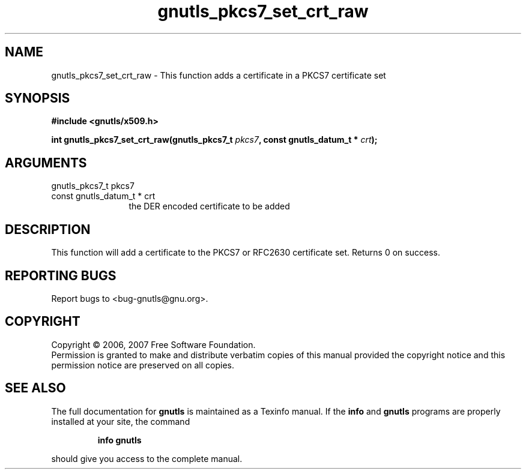 .\" DO NOT MODIFY THIS FILE!  It was generated by gdoc.
.TH "gnutls_pkcs7_set_crt_raw" 3 "2.2.0" "gnutls" "gnutls"
.SH NAME
gnutls_pkcs7_set_crt_raw \- This function adds a certificate in a PKCS7 certificate set
.SH SYNOPSIS
.B #include <gnutls/x509.h>
.sp
.BI "int gnutls_pkcs7_set_crt_raw(gnutls_pkcs7_t " pkcs7 ", const gnutls_datum_t * " crt ");"
.SH ARGUMENTS
.IP "gnutls_pkcs7_t pkcs7" 12
.IP "const gnutls_datum_t * crt" 12
the DER encoded certificate to be added
.SH "DESCRIPTION"
This function will add a certificate to the PKCS7 or RFC2630 certificate set.
Returns 0 on success.
.SH "REPORTING BUGS"
Report bugs to <bug-gnutls@gnu.org>.
.SH COPYRIGHT
Copyright \(co 2006, 2007 Free Software Foundation.
.br
Permission is granted to make and distribute verbatim copies of this
manual provided the copyright notice and this permission notice are
preserved on all copies.
.SH "SEE ALSO"
The full documentation for
.B gnutls
is maintained as a Texinfo manual.  If the
.B info
and
.B gnutls
programs are properly installed at your site, the command
.IP
.B info gnutls
.PP
should give you access to the complete manual.
